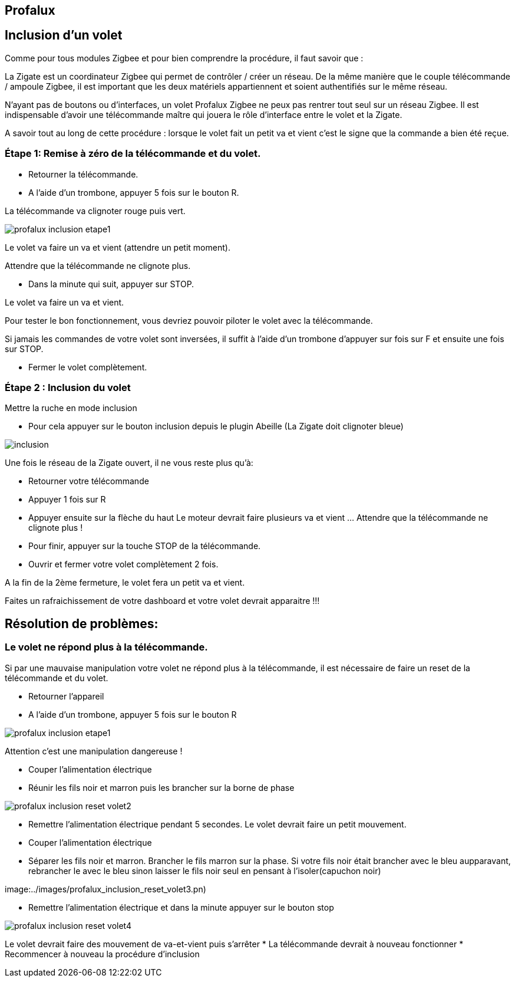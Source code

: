 
== Profalux

== Inclusion d'un volet

Comme pour tous modules Zigbee et pour bien comprendre la procédure, il faut savoir que :

La Zigate est un coordinateur Zigbee qui permet de contrôler / créer un réseau. De la même manière que le couple télécommande / ampoule Zigbee, il est important que les deux matériels appartiennent et soient authentifiés sur le même réseau.

N’ayant pas de boutons ou d’interfaces, un volet Profalux Zigbee ne peux pas rentrer tout seul sur un réseau Zigbee. Il est indispensable d’avoir une télécommande maître qui jouera le rôle d’interface entre le volet et la Zigate.

A savoir tout au long de cette procédure : lorsque le volet fait un petit va et vient c'est le signe que la commande a bien été reçue.

=== Étape 1: Remise à zéro de la télécommande et du volet.

* Retourner la télécommande.
* A l’aide d’un trombone, appuyer 5 fois sur le bouton R.

La télécommande va clignoter rouge puis vert.

image:../images/profalux_inclusion_etape1.png[]

Le volet va faire un va et vient (attendre un petit moment).

Attendre que la télécommande ne clignote plus.

* Dans la minute qui suit, appuyer sur STOP.

Le volet va faire un va et vient.

Pour tester le bon fonctionnement, vous devriez pouvoir piloter le volet avec la télécommande.

Si jamais les commandes de votre volet sont inversées, il suffit à l'aide d'un trombone d'appuyer sur fois sur F et ensuite une fois sur STOP.

* Fermer le volet complètement.

=== Étape 2 : Inclusion du volet

Mettre la ruche en mode inclusion

* Pour cela appuyer sur le bouton inclusion depuis le plugin Abeille (La Zigate doit clignoter bleue)

image:../images/inclusion.png[]

Une fois le réseau de la Zigate ouvert, il ne vous reste plus qu’à:

* Retourner votre télécommande
* Appuyer 1 fois sur R
* Appuyer ensuite sur la flèche du haut
Le moteur devrait faire plusieurs va et vient …
Attendre que la télécommande ne clignote plus !

* Pour finir, appuyer sur la touche STOP de la télécommande.

* Ouvrir et fermer votre volet complètement 2 fois.

A la fin de la 2ème fermeture, le volet fera un petit va et vient.

Faites un rafraichissement de votre dashboard et votre volet devrait apparaitre !!!


== Résolution de problèmes:

=== Le volet ne répond plus à la télécommande.

Si par une mauvaise manipulation votre volet ne répond plus à la télécommande, il est nécessaire de faire un reset de la télécommande et du volet.

* Retourner l’appareil
* A l’aide d’un trombone, appuyer 5 fois sur le bouton R

image:../images/profalux_inclusion_etape1.png[]

Attention c'est une manipulation dangereuse !

* Couper l'alimentation électrique
* Réunir les fils noir et marron puis les brancher sur la borne de phase

image:../images/profalux_inclusion_reset_volet2.png[]

* Remettre l'alimentation électrique pendant 5 secondes. Le volet devrait faire un petit mouvement.
* Couper l'alimentation électrique
* Séparer les fils noir et marron. Brancher le fils marron sur la phase. Si votre fils noir était brancher avec le bleu aupparavant, rebrancher le avec le bleu sinon laisser le fils noir seul en pensant à l'isoler(capuchon noir)

image:../images/profalux_inclusion_reset_volet3.pn)

* Remettre l'alimentation électrique et dans la minute appuyer sur le bouton stop

image:../images/profalux_inclusion_reset_volet4.png[]

Le volet devrait faire des mouvement de va-et-vient puis s'arrêter
* La télécommande devrait à nouveau fonctionner
* Recommencer à nouveau la procédure d'inclusion

